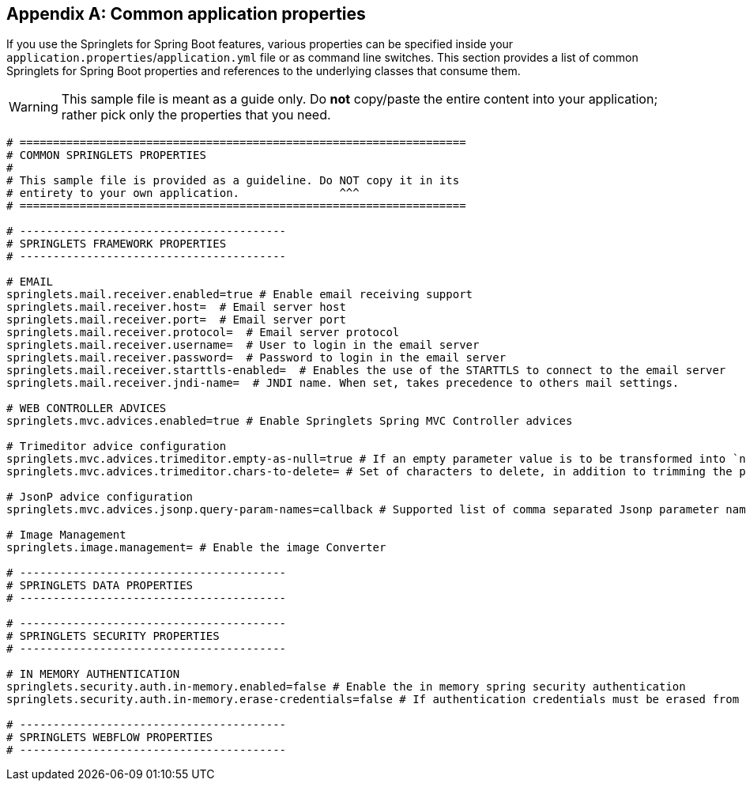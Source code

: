 :numbered!:
[appendix]
[[common-application-properties]]
== Common application properties
If you use the Springlets for Spring Boot features, 
various properties can be specified inside your `application.properties`/`application.yml`
file or as command line switches. This section provides a list of common Springlets
for Spring Boot properties and references to the underlying classes that consume them.

WARNING: This sample file is meant as a guide only. Do **not** copy/paste the entire
content into your application; rather pick only the properties that you need.

[source,properties,indent=0,subs="verbatim,attributes,macros"]
----
# ===================================================================
# COMMON SPRINGLETS PROPERTIES
#
# This sample file is provided as a guideline. Do NOT copy it in its
# entirety to your own application.               ^^^
# ===================================================================

# ----------------------------------------
# SPRINGLETS FRAMEWORK PROPERTIES
# ----------------------------------------

# EMAIL
springlets.mail.receiver.enabled=true # Enable email receiving support 
springlets.mail.receiver.host=  # Email server host 
springlets.mail.receiver.port=  # Email server port 
springlets.mail.receiver.protocol=  # Email server protocol 
springlets.mail.receiver.username=  # User to login in the email server 
springlets.mail.receiver.password=  # Password to login in the email server
springlets.mail.receiver.starttls-enabled=  # Enables the use of the STARTTLS to connect to the email server 
springlets.mail.receiver.jndi-name=  # JNDI name. When set, takes precedence to others mail settings.

# WEB CONTROLLER ADVICES
springlets.mvc.advices.enabled=true # Enable Springlets Spring MVC Controller advices
    
# Trimeditor advice configuration
springlets.mvc.advices.trimeditor.empty-as-null=true # If an empty parameter value is to be transformed into `null`
springlets.mvc.advices.trimeditor.chars-to-delete= # Set of characters to delete, in addition to trimming the parameter value. Useful for deleting unwanted line breaks: e.g. "\r\n\f" will delete all new lines and line feeds in a String.

# JsonP advice configuration
springlets.mvc.advices.jsonp.query-param-names=callback # Supported list of comma separated Jsonp parameter names

# Image Management
springlets.image.management= # Enable the image Converter

# ----------------------------------------
# SPRINGLETS DATA PROPERTIES
# ----------------------------------------

# ----------------------------------------
# SPRINGLETS SECURITY PROPERTIES
# ----------------------------------------

# IN MEMORY AUTHENTICATION
springlets.security.auth.in-memory.enabled=false # Enable the in memory spring security authentication
springlets.security.auth.in-memory.erase-credentials=false # If authentication credentials must be erased from memory once the authentication process has finished

# ----------------------------------------
# SPRINGLETS WEBFLOW PROPERTIES
# ----------------------------------------
----

